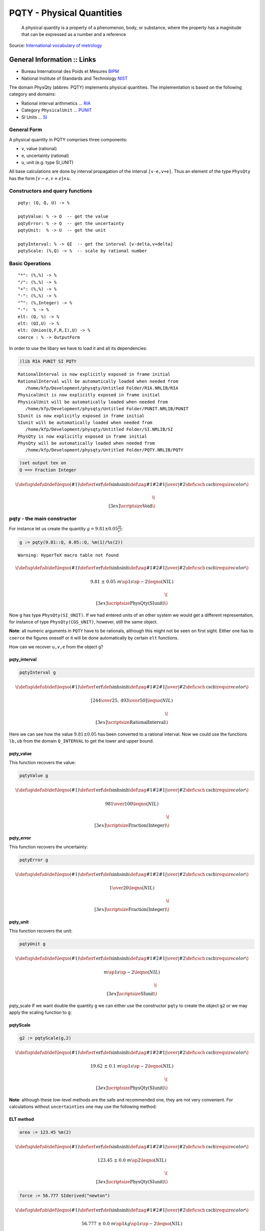 
PQTY - Physical Quantities
==========================

    A physical quantity is a property of a phenomenon, body, or
    substance, where the property has a magnitude that can be expressed
    as a number and a reference

Source: `International vocabulary of
metrology <http://www.bipm.org/utils/common/documents/jcgm/JCGM_200_2012.pdf>`__

General Information :: Links
''''''''''''''''''''''''''''

-  Bureau International des Poids et Mesures
   `BIPM <http://www.bipm.org>`__
-  National Institute of Standards and Technology
   `NIST <http://www.nist.gov/>`__

The domain PhysQty (abbrev. PQTY) implements physical quantities. The
implementation is based on the following category and domains:

-  Rational interval arithmetics ... `RIA <RIA.html>`__
-  Category ``PhysicalUnit`` ... `PUNIT <PUNIT.html>`__
-  SI Units ... `SI <SI.html>`__

General Form
------------

A physical quantity in PQTY comprises three components:

-  ``v``, value (rational)
-  ``e``, uncertainty (rational)
-  ``u``, unit (e.g. type SI\_UNIT)

All base calculations are done by interval propagation of the interval
``[v-e,v+e]``. Thus an element of the type ``PhysQty`` has the form
:math:`[v-e,v+e] \times u`.

Constructors and query functions
--------------------------------

::

        pqty: (Q, Q, U) -> %    
        
        pqtyValue: % -> Q  -- get the value
        pqtyError: % -> Q  -- get the uncertainty
        pqtyUnit:  % -> U  -- get the unit
        
        pqtyInterval: % -> QI  -- get the interval [v-delta,v+delta]
        pqtyScale: (%,Q) -> %  -- scale by rational number

Basic Operations
----------------

::

        "*": (%,%) -> %
        "/": (%,%) -> %
        "+": (%,%) -> %
        "-": (%,%) -> %
        "^": (%,Integer) -> %
        "-":  % -> %
        elt: (Q, %) -> %
        elt: (QI,U) -> %
        elt: (Union(Q,F,R,I),U) -> %
        coerce : % -> OutputForm

In order to use the libary we have to load it and all its dependencies:

.. code:: python

    )lib RIA PUNIT SI PQTY


.. parsed-literal::

       RationalInterval is now explicitly exposed in frame initial 
       RationalInterval will be automatically loaded when needed from 
          /home/kfp/Development/physqty/Untitled Folder/RIA.NRLIB/RIA
       PhysicalUnit is now explicitly exposed in frame initial 
       PhysicalUnit will be automatically loaded when needed from 
          /home/kfp/Development/physqty/Untitled Folder/PUNIT.NRLIB/PUNIT
       SIunit is now explicitly exposed in frame initial 
       SIunit will be automatically loaded when needed from 
          /home/kfp/Development/physqty/Untitled Folder/SI.NRLIB/SI
       PhysQty is now explicitly exposed in frame initial 
       PhysQty will be automatically loaded when needed from 
          /home/kfp/Development/physqty/Untitled Folder/PQTY.NRLIB/PQTY
    




.. parsed-literal::

    



.. code:: python

    )set output tex on
    Q ==> Fraction Integer




.. math::

    \(
    \def\sp{^}\def\sb{_}\def\leqno(#1){}
    \def\erf{\mathrm{erf}}\def\sinh{\mathrm{sinh}}
    \def\zag#1#2{{{\left.{#1}\right|}\over{\left|{#2}\right.}}}
    \def\csch{\mathrm{csch}}
    \require{color}
    \)
    
    
    \(\\[3ex]\color{blue}\scriptsize\text{Void}\)




pqty - the main constructor
---------------------------

For instance let us create the quantity
:math:`g=9.81\pm0.05 \frac{m}{s^2}`:

.. code:: python

    g := pqty(9.81::Q, 0.05::Q, %m(1)/%s(2))


.. parsed-literal::

    Warning: HyperTeX macro table not found




.. math::

    \(
    \def\sp{^}\def\sb{_}\def\leqno(#1){}
    \def\erf{\mathrm{erf}}\def\sinh{\mathrm{sinh}}
    \def\zag#1#2{{{\left.{#1}\right|}\over{\left|{#2}\right.}}}
    \def\csch{\mathrm{csch}}
    \require{color}
    \)
    
    $$
    {{9.81}{\ }±{\ }{0.05}}{\ }{{{{m} \sp {1}}}{{s} \sp {-2}}} 
    \leqno(NIL)
    $$
    
    
    \(\\[3ex]\color{blue}\scriptsize\text{PhysQty(SIunit)}\)




Now ``g`` has type ``PhysQty(SI_UNIT)``. If we had entered units of an
other system we would get a different representation, for instance of
type ``PhysQty(CGS_UNIT)``, however, still the same object.

**Note**: all numeric arguments in ``PQTY`` have to be rationals,
although this might not be seen on first sight. Either one has to
``coerce`` the figures oneself or it will be done automatically by
certain ``elt`` functions.

How can we recover ``u,v,e`` from the object ``g``?

pqty\_interval
^^^^^^^^^^^^^^

.. code:: python

    pqtyInterval g




.. math::

    \(
    \def\sp{^}\def\sb{_}\def\leqno(#1){}
    \def\erf{\mathrm{erf}}\def\sinh{\mathrm{sinh}}
    \def\zag#1#2{{{\left.{#1}\right|}\over{\left|{#2}\right.}}}
    \def\csch{\mathrm{csch}}
    \require{color}
    \)
    
    $$
    \left[
    {{244} \over {25}}, \: {{493} \over {50}} 
    \right]
    \leqno(NIL)
    $$
    
    
    \(\\[3ex]\color{blue}\scriptsize\text{RationalInterval}\)




Here we can see how the value :math:`9.81\pm 0.05` has been converted to
a rational interval. Now we could use the functions ``lb,ub`` from the
domain ``Q_INTERVAL`` to get the lower and upper bound.

pqty\_value
^^^^^^^^^^^

This function recovers the value:

.. code:: python

    pqtyValue g




.. math::

    \(
    \def\sp{^}\def\sb{_}\def\leqno(#1){}
    \def\erf{\mathrm{erf}}\def\sinh{\mathrm{sinh}}
    \def\zag#1#2{{{\left.{#1}\right|}\over{\left|{#2}\right.}}}
    \def\csch{\mathrm{csch}}
    \require{color}
    \)
    
    $$
    {981} \over {100} 
    \leqno(NIL)
    $$
    
    
    \(\\[3ex]\color{blue}\scriptsize\text{Fraction(Integer)}\)




pqty\_error
^^^^^^^^^^^

This function recovers the uncertainty:

.. code:: python

    pqtyError g




.. math::

    \(
    \def\sp{^}\def\sb{_}\def\leqno(#1){}
    \def\erf{\mathrm{erf}}\def\sinh{\mathrm{sinh}}
    \def\zag#1#2{{{\left.{#1}\right|}\over{\left|{#2}\right.}}}
    \def\csch{\mathrm{csch}}
    \require{color}
    \)
    
    $$
    1 \over {20} 
    \leqno(NIL)
    $$
    
    
    \(\\[3ex]\color{blue}\scriptsize\text{Fraction(Integer)}\)




pqty\_unit
^^^^^^^^^^

This function recovers the unit:

.. code:: python

    pqtyUnit g




.. math::

    \(
    \def\sp{^}\def\sb{_}\def\leqno(#1){}
    \def\erf{\mathrm{erf}}\def\sinh{\mathrm{sinh}}
    \def\zag#1#2{{{\left.{#1}\right|}\over{\left|{#2}\right.}}}
    \def\csch{\mathrm{csch}}
    \require{color}
    \)
    
    $$
    {{{m} \sp {1}}}{{s} \sp {-2}} 
    \leqno(NIL)
    $$
    
    
    \(\\[3ex]\color{blue}\scriptsize\text{SIunit}\)




pqty\_scale If we want double the quantity ``g`` we can either use the
constructor ``pqty`` to create the object ``g2`` or we may apply the
scaling function to ``g``:

pqtyScale
^^^^^^^^^

.. code:: python

    g2 := pqtyScale(g,2)




.. math::

    \(
    \def\sp{^}\def\sb{_}\def\leqno(#1){}
    \def\erf{\mathrm{erf}}\def\sinh{\mathrm{sinh}}
    \def\zag#1#2{{{\left.{#1}\right|}\over{\left|{#2}\right.}}}
    \def\csch{\mathrm{csch}}
    \require{color}
    \)
    
    $$
    {{19.62}{\ }±{\ }{0.1}}{\ }{{{{m} \sp {1}}}{{s} \sp {-2}}} 
    \leqno(NIL)
    $$
    
    
    \(\\[3ex]\color{blue}\scriptsize\text{PhysQty(SIunit)}\)




**Note**: although these low-level methods are the safe and recommended
one, they are not very convenient. For calculations without
``uncertainties`` one may use the following method:

ELT method
^^^^^^^^^^

.. code:: python

    area := 123.45 %m(2)




.. math::

    \(
    \def\sp{^}\def\sb{_}\def\leqno(#1){}
    \def\erf{\mathrm{erf}}\def\sinh{\mathrm{sinh}}
    \def\zag#1#2{{{\left.{#1}\right|}\over{\left|{#2}\right.}}}
    \def\csch{\mathrm{csch}}
    \require{color}
    \)
    
    $$
    {{123.45}{\ }±{\ }{0.0}}{\ }{{{m} \sp {2}}} 
    \leqno(NIL)
    $$
    
    
    \(\\[3ex]\color{blue}\scriptsize\text{PhysQty(SIunit)}\)




.. code:: python

    force := 56.777 SIderived("newton")




.. math::

    \(
    \def\sp{^}\def\sb{_}\def\leqno(#1){}
    \def\erf{\mathrm{erf}}\def\sinh{\mathrm{sinh}}
    \def\zag#1#2{{{\left.{#1}\right|}\over{\left|{#2}\right.}}}
    \def\csch{\mathrm{csch}}
    \require{color}
    \)
    
    $$
    {{56.777}{\ }±{\ }{0.0}}{\ }{{{{{m} \sp {1}}}{{kg} \sp {1}}}{{s} \sp {-2}}} 
    \leqno(NIL)
    $$
    
    
    \(\\[3ex]\color{blue}\scriptsize\text{PhysQty(SIunit)}\)




.. code:: python

    pressure := force / area




.. math::

    \(
    \def\sp{^}\def\sb{_}\def\leqno(#1){}
    \def\erf{\mathrm{erf}}\def\sinh{\mathrm{sinh}}
    \def\zag#1#2{{{\left.{#1}\right|}\over{\left|{#2}\right.}}}
    \def\csch{\mathrm{csch}}
    \require{color}
    \)
    
    $$
    {{0.4599189955\_4475496152}{\ }±{\ }{0.0}}{\ }{{{{{m} \sp {-1}}}{{kg} \sp 
    {1}}}{{s} \sp {-2}}} 
    \leqno(NIL)
    $$
    
    
    \(\\[3ex]\color{blue}\scriptsize\text{PhysQty(SIunit)}\)




.. code:: python

    -- actually:
    pqtyInterval pressure




.. math::

    \(
    \def\sp{^}\def\sb{_}\def\leqno(#1){}
    \def\erf{\mathrm{erf}}\def\sinh{\mathrm{sinh}}
    \def\zag#1#2{{{\left.{#1}\right|}\over{\left|{#2}\right.}}}
    \def\csch{\mathrm{csch}}
    \require{color}
    \)
    
    $$
    \left[
    {{56777} \over {123450}}, \: {{56777} \over {123450}} 
    \right]
    \leqno(NIL)
    $$
    
    
    \(\\[3ex]\color{blue}\scriptsize\text{RationalInterval}\)




.. code:: python

    -- the interval represents a value without uncertainty, indeed we have
    len %




.. math::

    \(
    \def\sp{^}\def\sb{_}\def\leqno(#1){}
    \def\erf{\mathrm{erf}}\def\sinh{\mathrm{sinh}}
    \def\zag#1#2{{{\left.{#1}\right|}\over{\left|{#2}\right.}}}
    \def\csch{\mathrm{csch}}
    \require{color}
    \)
    
    $$
    0 
    \leqno(NIL)
    $$
    
    
    \(\\[3ex]\color{blue}\scriptsize\text{Fraction(Integer)}\)




At the moment this is the only method implemented to create a ``PQTY``
object without the main constructor. Possibly there will be a method to
enter the so called ``concise`` form.

Examples of basic operations
~~~~~~~~~~~~~~~~~~~~~~~~~~~~

.. code:: python

    -- we cannot add different units
    force + g


.. parsed-literal::

    TYPE-ERROR: 
      #<TYPE-ERROR expected-type: CONS datum: NIL>




.. parsed-literal::

    



.. code:: python

    -- but we can multiply or divide them
    force*g




.. math::

    \(
    \def\sp{^}\def\sb{_}\def\leqno(#1){}
    \def\erf{\mathrm{erf}}\def\sinh{\mathrm{sinh}}
    \def\zag#1#2{{{\left.{#1}\right|}\over{\left|{#2}\right.}}}
    \def\csch{\mathrm{csch}}
    \require{color}
    \)
    
    $$
    {{556.98237}{\ }±{\ }{2.83885}}{\ }{{{{{m} \sp {2}}}{{kg} \sp {1}}}{{s} \sp 
    {-4}}} 
    \leqno(NIL)
    $$
    
    
    \(\\[3ex]\color{blue}\scriptsize\text{PhysQty(SIunit)}\)




.. code:: python

    M:=force/g




.. math::

    \(
    \def\sp{^}\def\sb{_}\def\leqno(#1){}
    \def\erf{\mathrm{erf}}\def\sinh{\mathrm{sinh}}
    \def\zag#1#2{{{\left.{#1}\right|}\over{\left|{#2}\right.}}}
    \def\csch{\mathrm{csch}}
    \require{color}
    \)
    
    $$
    {{5.7878160018\_953878895}{\ }±{\ }{0.0294995718\_7510391381}}{\ }{{{kg} \sp 
    {1}}} 
    \leqno(NIL)
    $$
    
    
    \(\\[3ex]\color{blue}\scriptsize\text{PhysQty(SIunit)}\)




.. code:: python

    -- we can invert a quantity, even it makes no sense physically !?
    -M




.. math::

    \(
    \def\sp{^}\def\sb{_}\def\leqno(#1){}
    \def\erf{\mathrm{erf}}\def\sinh{\mathrm{sinh}}
    \def\zag#1#2{{{\left.{#1}\right|}\over{\left|{#2}\right.}}}
    \def\csch{\mathrm{csch}}
    \require{color}
    \)
    
    $$
    {-{5.7878160018\_953878895}{\ }±{\ }{0.0294995718\_7510391381}}{\ }{{{kg} \sp 
    {1}}} 
    \leqno(NIL)
    $$
    
    
    \(\\[3ex]\color{blue}\scriptsize\text{PhysQty(SIunit)}\)




.. code:: python

    -- scaling (not 2*g !!)
    2 g




.. math::

    \(
    \def\sp{^}\def\sb{_}\def\leqno(#1){}
    \def\erf{\mathrm{erf}}\def\sinh{\mathrm{sinh}}
    \def\zag#1#2{{{\left.{#1}\right|}\over{\left|{#2}\right.}}}
    \def\csch{\mathrm{csch}}
    \require{color}
    \)
    
    $$
    {{19.62}{\ }±{\ }{0.1}}{\ }{{{{m} \sp {1}}}{{s} \sp {-2}}} 
    \leqno(NIL)
    $$
    
    
    \(\\[3ex]\color{blue}\scriptsize\text{PhysQty(SIunit)}\)




.. code:: python

    -- recall g2 above
    g2 - 2 g




.. math::

    \(
    \def\sp{^}\def\sb{_}\def\leqno(#1){}
    \def\erf{\mathrm{erf}}\def\sinh{\mathrm{sinh}}
    \def\zag#1#2{{{\left.{#1}\right|}\over{\left|{#2}\right.}}}
    \def\csch{\mathrm{csch}}
    \require{color}
    \)
    
    $$
    {{0.0}{\ }±{\ }{0.2}}{\ }{{{{m} \sp {1}}}{{s} \sp {-2}}} 
    \leqno(NIL)
    $$
    
    
    \(\\[3ex]\color{blue}\scriptsize\text{PhysQty(SIunit)}\)




.. code:: python

    -- error usually is not zero when e<>0.
    pqtyError %




.. math::

    \(
    \def\sp{^}\def\sb{_}\def\leqno(#1){}
    \def\erf{\mathrm{erf}}\def\sinh{\mathrm{sinh}}
    \def\zag#1#2{{{\left.{#1}\right|}\over{\left|{#2}\right.}}}
    \def\csch{\mathrm{csch}}
    \require{color}
    \)
    
    $$
    1 \over 5 
    \leqno(NIL)
    $$
    
    
    \(\\[3ex]\color{blue}\scriptsize\text{Fraction(Integer)}\)




.. code:: python

    -- exponentiation
    pressure^2




.. math::

    \(
    \def\sp{^}\def\sb{_}\def\leqno(#1){}
    \def\erf{\mathrm{erf}}\def\sinh{\mathrm{sinh}}
    \def\zag#1#2{{{\left.{#1}\right|}\over{\left|{#2}\right.}}}
    \def\csch{\mathrm{csch}}
    \require{color}
    \)
    
    $$
    {{0.2115254824\_6289633415}{\ }±{\ }{0.0}}{\ }{{{{{m} \sp {-2}}}{{kg} \sp 
    {2}}}{{s} \sp {-4}}} 
    \leqno(NIL)
    $$
    
    
    \(\\[3ex]\color{blue}\scriptsize\text{PhysQty(SIunit)}\)




.. code:: python

    force^(3)




.. math::

    \(
    \def\sp{^}\def\sb{_}\def\leqno(#1){}
    \def\erf{\mathrm{erf}}\def\sinh{\mathrm{sinh}}
    \def\zag#1#2{{{\left.{#1}\right|}\over{\left|{#2}\right.}}}
    \def\csch{\mathrm{csch}}
    \require{color}
    \)
    
    $$
    {{183027.911569433}{\ }±{\ }{0.0}}{\ }{{{{{m} \sp {3}}}{{kg} \sp {3}}}{{s} 
    \sp {-6}}} 
    \leqno(NIL)
    $$
    
    
    \(\\[3ex]\color{blue}\scriptsize\text{PhysQty(SIunit)}\)




.. code:: python

    -- error is zero, because e=0.
    force  - force




.. math::

    \(
    \def\sp{^}\def\sb{_}\def\leqno(#1){}
    \def\erf{\mathrm{erf}}\def\sinh{\mathrm{sinh}}
    \def\zag#1#2{{{\left.{#1}\right|}\over{\left|{#2}\right.}}}
    \def\csch{\mathrm{csch}}
    \require{color}
    \)
    
    $$
    {{0.0}{\ }±{\ }{0.0}}{\ }{{{{{m} \sp {1}}}{{kg} \sp {1}}}{{s} \sp {-2}}} 
    \leqno(NIL)
    $$
    
    
    \(\\[3ex]\color{blue}\scriptsize\text{PhysQty(SIunit)}\)




.. code:: python

    (6.344::Q) force




.. math::

    \(
    \def\sp{^}\def\sb{_}\def\leqno(#1){}
    \def\erf{\mathrm{erf}}\def\sinh{\mathrm{sinh}}
    \def\zag#1#2{{{\left.{#1}\right|}\over{\left|{#2}\right.}}}
    \def\csch{\mathrm{csch}}
    \require{color}
    \)
    
    $$
    {{360.193288}{\ }±{\ }{0.0}}{\ }{{{{{m} \sp {1}}}{{kg} \sp {1}}}{{s} \sp 
    {-2}}} 
    \leqno(NIL)
    $$
    
    
    \(\\[3ex]\color{blue}\scriptsize\text{PhysQty(SIunit)}\)




.. code:: python

    (%pi::Float::Q) g 




.. math::

    \(
    \def\sp{^}\def\sb{_}\def\leqno(#1){}
    \def\erf{\mathrm{erf}}\def\sinh{\mathrm{sinh}}
    \def\zag#1#2{{{\left.{#1}\right|}\over{\left|{#2}\right.}}}
    \def\csch{\mathrm{csch}}
    \require{color}
    \)
    
    $$
    {{30.8190239317\_15871669}{\ }±{\ }{0.1570796326\_7948966192}}{\ }{{{{m} \sp 
    {1}}}{{s} \sp {-2}}} 
    \leqno(NIL)
    $$
    
    
    \(\\[3ex]\color{blue}\scriptsize\text{PhysQty(SIunit)}\)




Write your own functions
~~~~~~~~~~~~~~~~~~~~~~~~

This low level library covers almost everything such that one can write
extensions. As an exmaple let us create a function ``add_error`` which
adds an uncertainty to a given quantity and returns the result as a new
instance.

.. code:: python

    addError(qty, err) ==
        v:= pqtyValue qty
        e:= (pqtyError qty)+err 
        u:= pqtyUnit qty
        return pqty(v,e,u)
    
      




.. math::

    \(
    \def\sp{^}\def\sb{_}\def\leqno(#1){}
    \def\erf{\mathrm{erf}}\def\sinh{\mathrm{sinh}}
    \def\zag#1#2{{{\left.{#1}\right|}\over{\left|{#2}\right.}}}
    \def\csch{\mathrm{csch}}
    \require{color}
    \)
    
    
    \(\\[3ex]\color{blue}\scriptsize\text{Void}\)




.. code:: python

    addError(pressure,1/3)


.. parsed-literal::

       Compiling function addError with type (PhysQty(SIunit),Fraction(
          Integer)) -> PhysQty(SIunit) 




.. math::

    \(
    \def\sp{^}\def\sb{_}\def\leqno(#1){}
    \def\erf{\mathrm{erf}}\def\sinh{\mathrm{sinh}}
    \def\zag#1#2{{{\left.{#1}\right|}\over{\left|{#2}\right.}}}
    \def\csch{\mathrm{csch}}
    \require{color}
    \)
    
    $$
    {{0.4599189955\_4475496152}{\ }±{\ }{0.3333333333\_3333333333}}{\ }{{{{{m} 
    \sp {-1}}}{{kg} \sp {1}}}{{s} \sp {-2}}} 
    \leqno(NIL)
    $$
    
    
    \(\\[3ex]\color{blue}\scriptsize\text{PhysQty(SIunit)}\)




.. code:: python

    -- comapre to pressure:
    pressure




.. math::

    \(
    \def\sp{^}\def\sb{_}\def\leqno(#1){}
    \def\erf{\mathrm{erf}}\def\sinh{\mathrm{sinh}}
    \def\zag#1#2{{{\left.{#1}\right|}\over{\left|{#2}\right.}}}
    \def\csch{\mathrm{csch}}
    \require{color}
    \)
    
    $$
    {{0.4599189955\_4475496152}{\ }±{\ }{0.0}}{\ }{{{{{m} \sp {-1}}}{{kg} \sp 
    {1}}}{{s} \sp {-2}}} 
    \leqno(NIL)
    $$
    
    
    \(\\[3ex]\color{blue}\scriptsize\text{PhysQty(SIunit)}\)




